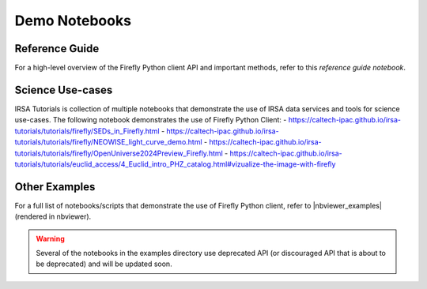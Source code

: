 ###############
Demo Notebooks
###############


Reference Guide
-----------------

For a high-level overview of the Firefly Python client API and important methods, refer to this `reference guide notebook`.

.. _`reference guide notebook`:
    https://nbviewer.org/github/Caltech-IPAC/firefly_client/tree/master/examples/reference-guide.ipynb.


Science Use-cases
-----------------

IRSA Tutorials is collection of multiple notebooks that demonstrate the use of IRSA data services and tools for science use-cases.
The following notebook demonstrates the use of Firefly Python Client:
- https://caltech-ipac.github.io/irsa-tutorials/tutorials/firefly/SEDs_in_Firefly.html
- https://caltech-ipac.github.io/irsa-tutorials/tutorials/firefly/NEOWISE_light_curve_demo.html
- https://caltech-ipac.github.io/irsa-tutorials/tutorials/firefly/OpenUniverse2024Preview_Firefly.html
- https://caltech-ipac.github.io/irsa-tutorials/tutorials/euclid_access/4_Euclid_intro_PHZ_catalog.html#vizualize-the-image-with-firefly


Other Examples
---------------

For a full list of notebooks/scripts that demonstrate the use of
Firefly Python client, refer to |nbviewer_examples| (rendered in nbviewer).

.. warning::
    Several of the notebooks in the examples directory use deprecated API (or discouraged API that is about to be deprecated) and will be updated soon.


.. |nbviewer_examples| raw:: html

   <a href="https://nbviewer.org/github/Caltech-IPAC/firefly_client/tree/master/examples/"
   target="_blank">this examples directory</a>
